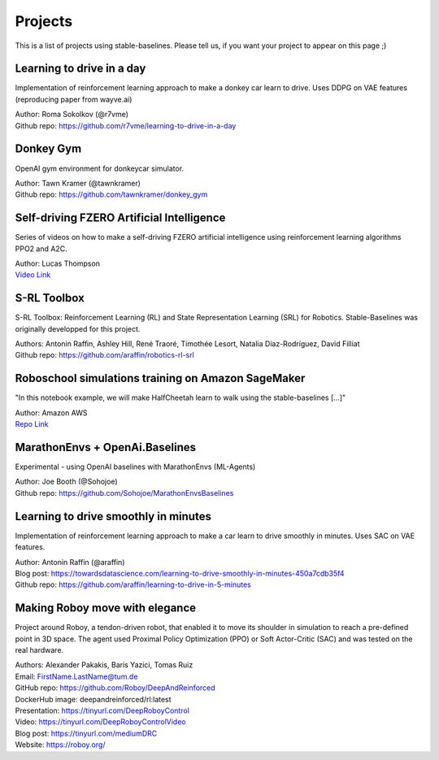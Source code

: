 .. _projects:

Projects
=========

This is a list of projects using stable-baselines.
Please tell us, if you want your project to appear on this page ;)


Learning to drive in a day
--------------------------

Implementation of reinforcement learning approach to make a donkey car learn to drive.
Uses DDPG on VAE features (reproducing paper from wayve.ai)

| Author: Roma Sokolkov (@r7vme)
| Github repo: https://github.com/r7vme/learning-to-drive-in-a-day


Donkey Gym
----------

OpenAI gym environment for donkeycar simulator.

| Author: Tawn Kramer (@tawnkramer)
| Github repo: https://github.com/tawnkramer/donkey_gym


Self-driving FZERO Artificial Intelligence
------------------------------------------

Series of videos on how to make a self-driving FZERO artificial intelligence using reinforcement learning algorithms PPO2 and A2C.

| Author: Lucas Thompson
| `Video Link <https://www.youtube.com/watch?v=PT9pQliUXDk&list=PLTWFMbPFsvz2LIR7thpuU738FcRQbR_8I>`_


S-RL Toolbox
------------

S-RL Toolbox: Reinforcement Learning (RL) and State Representation Learning (SRL) for Robotics.
Stable-Baselines was originally developped for this project.

| Authors: Antonin Raffin, Ashley Hill, René Traoré, Timothée Lesort, Natalia Díaz-Rodríguez, David Filliat
| Github repo: https://github.com/araffin/robotics-rl-srl


Roboschool simulations training on Amazon SageMaker
---------------------------------------------------

"In this notebook example, we will make HalfCheetah learn to walk using the stable-baselines [...]"


| Author: Amazon AWS
| `Repo Link <https://github.com/awslabs/amazon-sagemaker-examples/tree/master/reinforcement_learning/rl_roboschool_stable_baselines>`_


MarathonEnvs + OpenAi.Baselines
-------------------------------


Experimental - using OpenAI baselines with MarathonEnvs (ML-Agents)


| Author: Joe Booth (@Sohojoe)
| Github repo: https://github.com/Sohojoe/MarathonEnvsBaselines


Learning to drive smoothly in minutes
-------------------------------------

Implementation of reinforcement learning approach to make a car learn to drive smoothly in minutes.
Uses SAC on VAE features.

| Author: Antonin Raffin (@araffin)
| Blog post: https://towardsdatascience.com/learning-to-drive-smoothly-in-minutes-450a7cdb35f4
| Github repo: https://github.com/araffin/learning-to-drive-in-5-minutes


Making Roboy move with elegance
-------------------------------

Project around Roboy, a tendon-driven robot, that enabled it to move its shoulder in simulation to reach a pre-defined point in 3D space. The agent used Proximal Policy Optimization (PPO) or Soft Actor-Critic (SAC) and was tested on the real hardware.

| Authors: Alexander Pakakis, Baris Yazici, Tomas Ruiz
| Email: FirstName.LastName@tum.de
| GitHub repo: https://github.com/Roboy/DeepAndReinforced
| DockerHub image: deepandreinforced/rl:latest
| Presentation: https://tinyurl.com/DeepRoboyControl
| Video: https://tinyurl.com/DeepRoboyControlVideo
| Blog post: https://tinyurl.com/mediumDRC
| Website: https://roboy.org/
